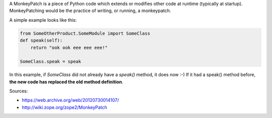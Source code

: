 .. title: Monkeypatching in python
.. slug: monkeypatching-in-python
.. date: 2014-09-26 10:55:04 UTC+01:00
.. tags: python 
.. link: 
.. description: monkeypatching 
.. type: text

A MonkeyPatch is a piece of Python code which extends or modifies other code at runtime (typically at startup). MonkeyPatching would be the practice of writing, or running, a monkeypatch.

A simple example looks like this:

.. code:: python

  from SomeOtherProduct.SomeModule import SomeClass
  def speak(self):
      return "ook ook eee eee eee!" 

  SomeClass.speak = speak 


In this example, if *SomeClass* did not already have a *speak()* method, it does now :-) If it had a speak() method before, **the new code has replaced the old method definition**.

Sources: 

- https://web.archive.org/web/20120730014107/

- http://wiki.zope.org/zope2/MonkeyPatch
